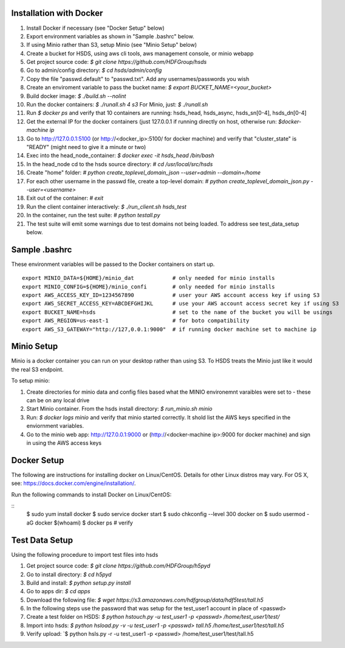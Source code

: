  

Installation with Docker
--------------------------

1. Install Docker if necessary (see "Docker Setup" below)
2. Export environment variables as shown in "Sample .bashrc" below.
3. If using Minio rather than S3, setup Minio (see "Minio Setup" below)
4. Create a bucket for HSDS, using aws cli tools, aws management console, or minio webapp
5. Get project source code: `$ git clone https://github.com/HDFGroup/hsds`
6. Go to admin/config directory: `$ cd hsds/admin/config`
7. Copy the file "passwd.default" to "passwd.txt".  Add any usernames/passwords you wish 
8. Create an enviroment variable to pass the bucket name: `$ export BUCKET_NAME=<your_bucket>`
9. Build docker image:  `$ ./build.sh --nolint` 
10. Run the docker containers: `$ ./runall.sh 4 s3`  For Minio, just: `$ ./runall.sh` 
11. Run `$ docker ps` and verify that 10 containers are running: hsds_head, hsds_async, hsds_sn[0-4], hsds_dn[0-4]
12. Get the external IP for the docker containers (just 127.0.0.1 if running directly on host, otherwise run: `$docker-machine ip`
13. Go to http://127.0.0.1:5100 (or http://<docker_ip>:5100/ for docker machine) and verify that "cluster_state" is "READY" (might need to give it a minute or two)
14. Exec into the head_node_container: `$ docker exec -it hsds_head /bin/bash`
15. In the head_node cd to the hsds source directory: `# cd /usr/local/src/hsds`
16. Create "home" folder: `# python create_toplevel_domain_json --user=admin --domain=/home`
17. For each other username in the passwd file, create a top-level domain:  `# python create_toplevel_domain_json.py --user=<username>`
18. Exit out of the container: `# exit`
19. Run the client container interactively: `$ ./run_client.sh hsds_test`
20. In the container, run the test suite: `# python testall.py`
21. The test suite will emit some warnings due to test domains not being loaded.  To address see test_data_setup below.
 
Sample .bashrc
--------------
These environment variables will be passed to the Docker containers on start up.

::

    export MINIO_DATA=${HOME}/minio_dat            # only needed for minio installs
    export MINIO_CONFIG=${HOME}/minio_confi        # only needed for minio installs
    export AWS_ACCESS_KEY_ID=1234567890            # user your AWS account access key if using S3
    export AWS_SECRET_ACCESS_KEY=ABCDEFGHIJKL      # use your AWS account access secret key if using S3
    export BUCKET_NAME=hsds                        # set to the name of the bucket you will be usings
    export AWS_REGION=us-east-1                    # for boto compatibility
    export AWS_S3_GATEWAY="http://127,0.0.1:9000"  # if running docker machine set to machine ip


Minio Setup
-----------

Minio is a docker container you can run on your desktop rather than using S3.  To HSDS treats the Minio just like
it would the real S3 endpoint.

To setup minio:

1. Create directories for minio data and config files based what the MINIO environemnt varaibles were set to - these can be on any local drive
2. Start Minio container.  From the hsds install directory: `$ run_minio.sh minio`
3. Run: `$ docker logs minio` and verify that minio started correctly.  It shold list the AWS keys specified in the enviornment variables.
4. Go to the minio web app: http://127.0.0.1:9000 or (http://<docker-machine ip>:9000 for docker machine) and sign in using the AWS access keys


Docker Setup
------------

The following are instructions for installing docker on Linux/CentOS.  Details for other Linux distros
may vary.  For OS X, see: https://docs.docker.com/engine/installation/. 

Run the following commands to install Docker on Linux/CentOS:

::
    $ sudo yum install docker
    $ sudo service docker start
    $ sudo chkconfig --level 300 docker on
    $ sudo usermod -aG docker $(whoami)
    $ docker ps  # verify


Test Data Setup
---------------

Using the following procedure to import test files into hsds

1. Get project source code: `$ git clone https://github.com/HDFGroup/h5pyd`
2. Go to install directory: `$ cd h5pyd`
3. Build and install: `$ python setup.py install`
4. Go to apps dir: `$ cd apps`
5. Download the following file: `$ wget https://s3.amazonaws.com/hdfgroup/data/hdf5test/tall.h5`
6. In the following steps use the password that was setup for the test_user1 account in place of <passwd>
7. Create a test folder on HSDS: `$ python hstouch.py -u test_user1 -p <passwd> /home/test_user1/test/` 
8. Import into hsds: `$ python hsload.py -v -u test_user1 -p <passwd> tall.h5 /home/test_user1/test/tall.h5`
9. Verify upload: `$ python hsls.py -r -u test_user1 -p <passwd> /home/test_user1/test/tall.h5
 

